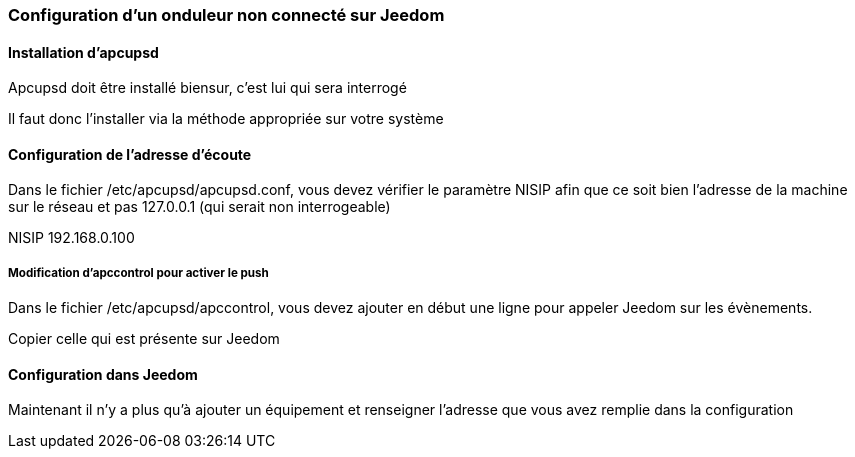 === Configuration d'un onduleur non connecté sur Jeedom

==== Installation d'apcupsd

Apcupsd doit être installé biensur, c'est lui qui sera interrogé

Il faut donc l'installer via la méthode appropriée sur votre système

==== Configuration de l'adresse d'écoute

Dans le fichier /etc/apcupsd/apcupsd.conf, vous devez vérifier le paramètre NISIP afin que ce soit bien l'adresse de la machine sur le réseau et pas 127.0.0.1 (qui serait non interrogeable)

NISIP 192.168.0.100

===== Modification d'apccontrol pour activer le push

Dans le fichier /etc/apcupsd/apccontrol, vous devez ajouter en début une ligne pour appeler Jeedom sur les évènements.

Copier celle qui est présente sur Jeedom

==== Configuration dans Jeedom

Maintenant il n'y a plus qu'à ajouter un équipement et renseigner l'adresse que vous avez remplie dans la configuration
